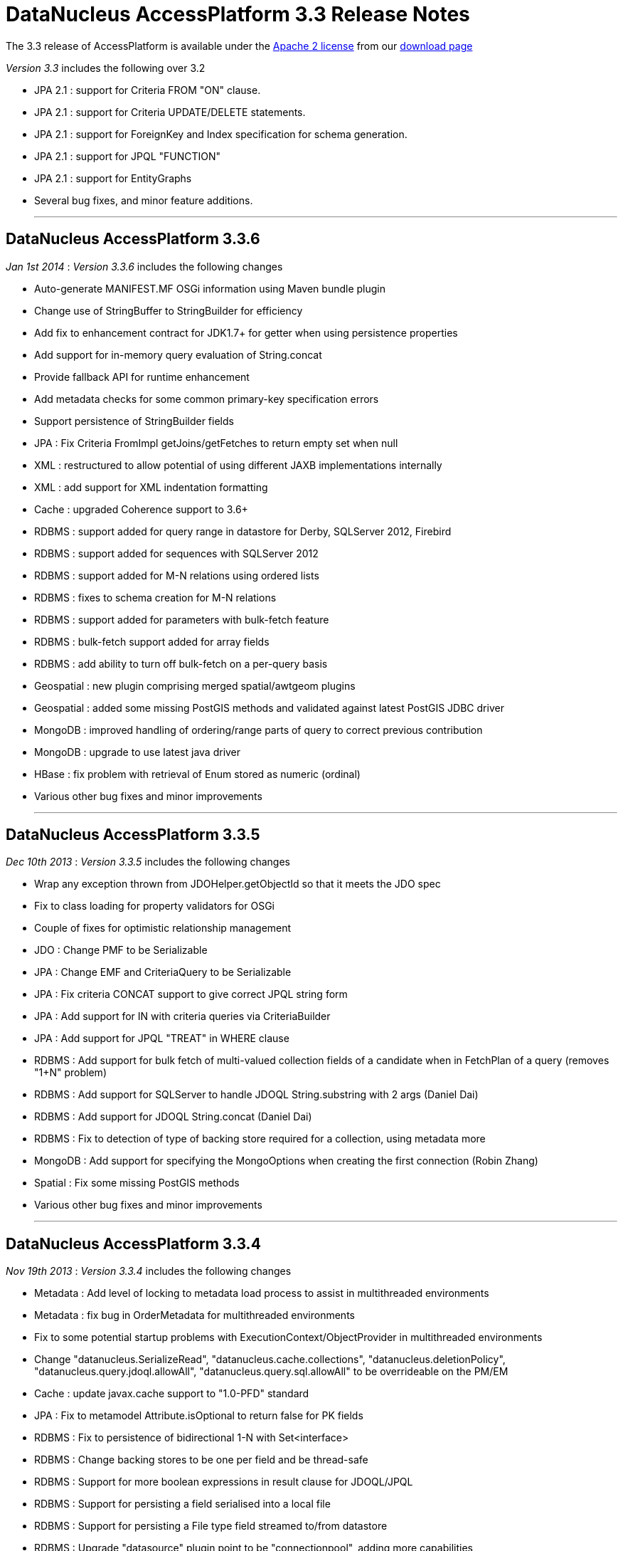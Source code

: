 [[releasenotes_3_3]]
= DataNucleus AccessPlatform 3.3 Release Notes
:_basedir: ../../
:_imagesdir: images/

The 3.3 release of AccessPlatform is available under the link:../license.html[Apache 2 license] from our link:../../download.html[download page] 


_Version 3.3_ includes the following over 3.2

* JPA 2.1 : support for Criteria FROM "ON" clause.
* JPA 2.1 : support for Criteria UPDATE/DELETE statements.
* JPA 2.1 : support for ForeignKey and Index specification for schema generation.
* JPA 2.1 : support for JPQL "FUNCTION"
* JPA 2.1 : support for EntityGraphs
* Several bug fixes, and minor feature additions.


- - -

== DataNucleus AccessPlatform 3.3.6

__Jan 1st 2014__ : _Version 3.3.6_ includes the following changes


* Auto-generate MANIFEST.MF OSGi information using Maven bundle plugin
* Change use of StringBuffer to StringBuilder for efficiency
* Add fix to enhancement contract for JDK1.7+ for getter when using persistence properties
* Add support for in-memory query evaluation of String.concat
* Provide fallback API for runtime enhancement
* Add metadata checks for some common primary-key specification errors
* Support persistence of StringBuilder fields
* JPA : Fix Criteria FromImpl getJoins/getFetches to return empty set when null
* XML : restructured to allow potential of using different JAXB implementations internally
* XML : add support for XML indentation formatting
* Cache : upgraded Coherence support to 3.6+
* RDBMS : support added for query range in datastore for Derby, SQLServer 2012, Firebird
* RDBMS : support added for sequences with SQLServer 2012
* RDBMS : support added for M-N relations using ordered lists
* RDBMS : fixes to schema creation for M-N relations
* RDBMS : support added for parameters with bulk-fetch feature
* RDBMS : bulk-fetch support added for array fields
* RDBMS : add ability to turn off bulk-fetch on a per-query basis
* Geospatial : new plugin comprising merged spatial/awtgeom plugins
* Geospatial : added some missing PostGIS methods and validated against latest PostGIS JDBC driver
* MongoDB : improved handling of ordering/range parts of query to correct previous contribution
* MongoDB : upgrade to use latest java driver
* HBase : fix problem with retrieval of Enum stored as numeric (ordinal)
* Various other bug fixes and minor improvements


- - -

== DataNucleus AccessPlatform 3.3.5

__Dec 10th 2013__ : _Version 3.3.5_ includes the following changes


* Wrap any exception thrown from JDOHelper.getObjectId so that it meets the JDO spec
* Fix to class loading for property validators for OSGi
* Couple of fixes for optimistic relationship management
* JDO : Change PMF to be Serializable
* JPA : Change EMF and CriteriaQuery to be Serializable
* JPA : Fix criteria CONCAT support to give correct JPQL string form
* JPA : Add support for IN with criteria queries via CriteriaBuilder
* JPA : Add support for JPQL "TREAT" in WHERE clause
* RDBMS : Add support for bulk fetch of multi-valued collection fields of a candidate when in FetchPlan of a query (removes "1+N" problem)
* RDBMS : Add support for SQLServer to handle JDOQL String.substring with 2 args (Daniel Dai)
* RDBMS : Add support for JDOQL String.concat (Daniel Dai)
* RDBMS : Fix to detection of type of backing store required for a collection, using metadata more
* MongoDB : Add support for specifying the MongoOptions when creating the first connection (Robin Zhang)
* Spatial : Fix some missing PostGIS methods
* Various other bug fixes and minor improvements

- - -

== DataNucleus AccessPlatform 3.3.4

__Nov 19th 2013__ : _Version 3.3.4_ includes the following changes


* Metadata : Add level of locking to metadata load process to assist in multithreaded environments
* Metadata : fix bug in OrderMetadata for multithreaded environments
* Fix to some potential startup problems with ExecutionContext/ObjectProvider in multithreaded environments
* Change "datanucleus.SerializeRead", "datanucleus.cache.collections", "datanucleus.deletionPolicy", 
    "datanucleus.query.jdoql.allowAll", "datanucleus.query.sql.allowAll" to be overrideable on the PM/EM
* Cache : update javax.cache support to "1.0-PFD" standard
* JPA : Fix to metamodel Attribute.isOptional to return false for PK fields
* RDBMS : Fix to persistence of bidirectional 1-N with Set&lt;interface&gt;
* RDBMS : Change backing stores to be one per field and be thread-safe
* RDBMS : Support for more boolean expressions in result clause for JDOQL/JPQL
* RDBMS : Support for persisting a field serialised into a local file
* RDBMS : Support for persisting a File type field streamed to/from datastore
* RDBMS : Upgrade "datasource" plugin point to be "connectionpool", adding more capabilities
* Neo4j : support for persistence of map fields (Map&lt;PC,NonPC&gt;, Map&lt;NonPC, PC&gt;)
* Neo4j : support for using embedded database with user-provided configuration properties
* Neo4j : support for access to underlying Cypher query for a JDOQL/JPQL query
* MongoDB : support for query evaluation of several String methods in-datastore (Marcin Jurkowski)
* MongoDB : support for query evaluation of Collection.contains in-datastore (Marcin Jurkowski)
* MongoDB : fix to retrieval of class version field (Marcin Jurkowski)
* MongoDB : support for query literals of type Character
* Various other bug fixes and minor improvements


- - -

== DataNucleus AccessPlatform 3.3.3

__Oct 23rd 2013__ : _Version 3.3.3_ includes the following changes


* JPA : fix to metamodel SimpleAttributeImpl.isVersion (Adrian Ber)
* JPA : add support for multi-field join syntax in JPQL FROM clause
* JPA : update to handling of JPQL range when just first result set
* JPA : support inherited TypeConverters (Adrian Ber)
* JPA : pass properties from EMF to ClassTransformer when run in managed mode
* RDBMS : fix for SQLServer schema name problem (Shanyu Zhao)
* RDBMS : add support for using FetchPlan when querying over "complete-table" candidate (previous just retrieved primary key)
* RDBMS : improvement in process to determine class name when no subclasses known about, to avoid SQL
* RDBMS : support for persisting Double type into SQLServer FLOAT datastore type (Shuaishai Nie)
* JSON : fix to retrieval of objects in query so that application-identity cases have id assigned
* MongoDB : add support for query ordering being processed in the datastore (Marcin Jurkowski))
* Rename "google-collections" plugin to "guava"
* JDO : distribute jdo-api 3.1-rc1
* Various other bug fixes and minor improvements


- - -

== DataNucleus AccessPlatform 3.3.2

__Aug 31st 2013__ : _Version 3.3.2_ includes the following changes


* L2 Cache : store class name of "id" of object to avoid some inheritance lookups
* L2 Cache : allow configurable "update" mode
* L2 Cache : cache copies of Date, Calendar when caching fields of those types
* Update javax.cache support to v0.9
* Add fallback method for getting types of a TypeConverter
* Improvement to lookup of an object using class name from the identity where possible
* Key FetchPlan for a class by the class name rather than by its metadata
* JPA : fix support for Criteria function() method
* RDBMS : support for querying ==/!= of String parameters
* RDBMS : support query select of fetch plan fields of related N-1 FK field
* RDBMS : support detection of discriminator in SQL query
* HBase : improvement for primitive wrapper field types
* Various other bug fixes and minor improvements


- - -

== DataNucleus AccessPlatform 3.3.1

__Aug 1st 2013__ : _Version 3.3.1_ includes the following changes


* Provide different ObjectProvider (StateManager) when using non-RDBMS datastores
* Improve process of defining static query method support
* In-memory querying : add support for String.charAt(int)
* Upgrade javax.cache support to v0.8
* MetaData : fix to merging of unmapped columns from ORM mapping file
* JPA : fix to handling of ForeignKey annotations
* JPA : fix to OSGi MANIFEST version info
* RDBMS : add support for ordering with NULLS FIRST/NULLS LAST in JDOQL/JPQL
* RDBMS : add support for use of startup load-scripts etc
* RDBMS : fix to entrySet for FK Map where the key/value have inheritance
* RDBMS : fix to handling of auto-apply of TypeConverter
* MongoDB : fix to handling of version field under some circumstances
* Spatial : various additions for use with PostGIS (Baris Ergun)
* Various other bug fixes and minor improvements


- - -

== DataNucleus AccessPlatform 3.3.0.RELEASE

__Jun 27th 2013__ : _Version 3.3 RELEASE_ includes the following changes


* JPA : Add support for JPA 2.1 EntityGraph
* JPA : Add support for JPA 2.1 @Converter autoApply and @Convert disableConversion
* Fix to JPA fields marked as embedded to cascade persist/delete etc
* Drop support for DataNucleus extension @FetchGroup/@FetchPlan
* Fix to attach process for SCO collections under some circumstances
* Fix to L2 cache to not perform lookup if identity is for class that is not cacheable
* Schema Generation : fix to case where using complete-table and version/discriminator not being added to subclasses
* Fix to query caching to cater for FetchPlan being different on a query

- - -

== DataNucleus AccessPlatform 3.3.0.M1

__Jun 9th 2013__ : _Version 3.3 Milestone 1_ includes the following changes


* Mapping : cater for inheritance with (multiple) MappedSuperclass part way down tree but with superclass Entity with own table (i.e effectively @MappedSubclass)
* SchemaTool : support properties file and/or System props overriding persistence.xml
* Simplify internal metadata storage for fetch groups and constraints
* Rename "datanucleus.metadata.validate" persistence property to "datanucleus.metadata.xml.validate"
* Add "datanucleus.metadata.xml.namespaceAware" to allow control over use of XML namespaces
* Fix to operation queue for Map remove operations
* Add check on specification of discriminator value for abstract classes
* JPA : Support more &lt;order-column&gt; situations
* JPA : run against JPA 2.1 API jar
* JPA : Support JPA 2.1 Index and ForeignKey specification
* JPA : Support JPA 2.1 JPQL "FUNCTION"
* JPA : Support JPA 2.1 Criteria UPDATE/DELETE
* JPA : Support JPA 2.1 FROM "ON" in Criteria query
* JPA : Drop support for DN extension @Index annotation (use JPA 2.1 annotation now)
* RDBMS : Schema Generation improvement to better cater for any ordering of input classes
* RDBMS : Schema Generation fix to recursive initialisation of PK of a table
* RDBMS : Fix to handling of FK Map where key/value have inheritance and the value/key is stored in a superclass
* RDBMS : Fix to value-map discriminator handling for embedded object
* RDBMS : add ability to invoke any SQL function (for JPA 2.1)
* MongoDB : fix to explicitly specify the storage type for primitive wrapper types
* Various minor bug fixes and improvements

